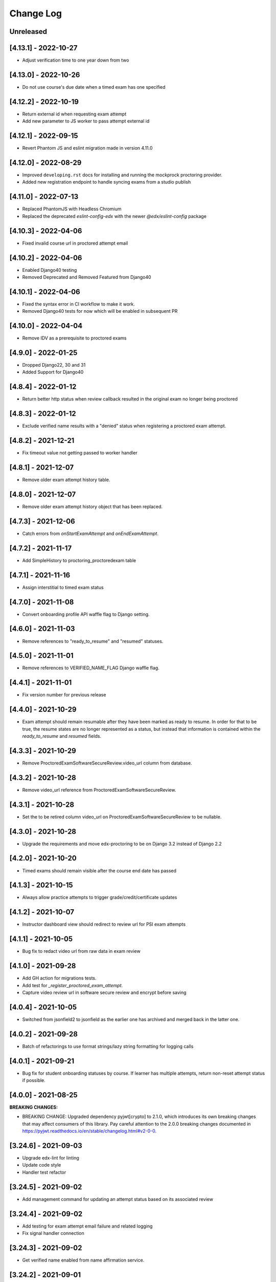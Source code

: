 Change Log
----------

..
   All enhancements and patches to edx-proctoring will be documented
   in this file.  It adheres to the structure of https://keepachangelog.com/ ,
   but in reStructuredText instead of Markdown (for ease of incorporation into
   Sphinx documentation and the PyPI description).

   This project adheres to Semantic Versioning (https://semver.org/).

.. There should always be an "Unreleased" section for changes pending release.

Unreleased
~~~~~~~~~~
[4.13.1] - 2022-10-27
~~~~~~~~~~~~~~~~~~~~~
* Adjust verification time to one year down from two

[4.13.0] - 2022-10-26
~~~~~~~~~~~~~~~~~~~~~
* Do not use course's due date when a timed exam has one specified

[4.12.2] - 2022-10-19
~~~~~~~~~~~~~~~~~~~~~
* Return external id when requesting exam attempt
* Add new parameter to JS worker to pass attempt external id

[4.12.1] - 2022-09-15
~~~~~~~~~~~~~~~~~~~~~
* Revert Phantom JS and eslint migration made in version 4.11.0

[4.12.0] - 2022-08-29
~~~~~~~~~~~~~~~~~~~~~
* Improved ``developing.rst`` docs for installing and running the mockprock proctoring provider.
* Added new registration endpoint to handle syncing exams from a studio publish

[4.11.0] - 2022-07-13
~~~~~~~~~~~~~~~~~~~~~
* Replaced PhantomJS with Headless Chromium
* Replaced the deprecated `eslint-config-edx` with the newer `@edx/eslint-config` package

[4.10.3] - 2022-04-06
~~~~~~~~~~~~~~~~~~~~~
* Fixed invalid course url in proctored attempt email

[4.10.2] - 2022-04-06
~~~~~~~~~~~~~~~~~~~~~
* Enabled Django40 testing
* Removed Deprecated and Removed Featured from Django40

[4.10.1] - 2022-04-06
~~~~~~~~~~~~~~~~~~~~~
* Fixed the syntax error in CI workflow to make it work.
* Removed Django40 tests for now which will be enabled in subsequent PR

[4.10.0] - 2022-04-04
~~~~~~~~~~~~~~~~~~~~~
* Remove IDV as a prerequisite to proctored exams

[4.9.0] - 2022-01-25
~~~~~~~~~~~~~~~~~~~~
* Dropped Django22, 30 and 31
* Added Support for Django40

[4.8.4] - 2022-01-12
~~~~~~~~~~~~~~~~~~~~
* Return better http status when review callback resulted in the original
  exam no longer being proctored

[4.8.3] - 2022-01-12
~~~~~~~~~~~~~~~~~~~~
* Exclude verified name results with a "denied" status when registering a proctored
  exam attempt.

[4.8.2] - 2021-12-21
~~~~~~~~~~~~~~~~~~~~
* Fix timeout value not getting passed to worker handler

[4.8.1] - 2021-12-07
~~~~~~~~~~~~~~~~~~~~
* Remove older exam attempt history table.

[4.8.0] - 2021-12-07
~~~~~~~~~~~~~~~~~~~~
* Remove older exam attempt history object that has been replaced.

[4.7.3] - 2021-12-06
~~~~~~~~~~~~~~~~~~~~
* Catch errors from `onStartExamAttempt` and `onEndExamAttempt`.

[4.7.2] - 2021-11-17
~~~~~~~~~~~~~~~~~~~~
* Add SimpleHistory to proctoring_proctoredexam table

[4.7.1] - 2021-11-16
~~~~~~~~~~~~~~~~~~~~
* Assign interstitial to timed exam status

[4.7.0] - 2021-11-08
~~~~~~~~~~~~~~~~~~~~
* Convert onboarding profile API waffle flag to Django setting.

[4.6.0] - 2021-11-03
~~~~~~~~~~~~~~~~~~~~
* Remove references to "ready_to_resume" and "resumed" statuses.

[4.5.0] - 2021-11-01
~~~~~~~~~~~~~~~~~~~~
* Remove references to VERIFIED_NAME_FLAG Django waffle flag.

[4.4.1] - 2021-11-01
~~~~~~~~~~~~~~~~~~~~
* Fix version number for previous release

[4.4.0] - 2021-10-29
~~~~~~~~~~~~~~~~~~~~
* Exam attempt should remain resumable after they have been marked as ready to resume. In order
  for that to be true, the resume states are no longer represented as a status, but instead that
  information is contained within the `ready_to_resume` and `resumed` fields.

[4.3.3] - 2021-10-29
~~~~~~~~~~~~~~~~~~~~
* Remove ProctoredExamSoftwareSecureReview.video_url column from database.

[4.3.2] - 2021-10-28
~~~~~~~~~~~~~~~~~~~~
* Remove video_url reference from ProctoredExamSoftwareSecureReview.

[4.3.1] - 2021-10-28
~~~~~~~~~~~~~~~~~~~~
* Set the to be retired column video_url on ProctoredExamSoftwareSecureReview to be nullable.

[4.3.0] - 2021-10-28
~~~~~~~~~~~~~~~~~~~~
* Upgrade the requirements and move edx-proctoring to be on Django 3.2 instead of Django 2.2

[4.2.0] - 2021-10-20
~~~~~~~~~~~~~~~~~~~~
* Timed exams should remain visible after the course end date has passed

[4.1.3] - 2021-10-15
~~~~~~~~~~~~~~~~~~~~
* Always allow practice attempts to trigger grade/credit/certificate updates

[4.1.2] - 2021-10-07
~~~~~~~~~~~~~~~~~~~~
* Instructor dashboard view should redirect to review url for PSI exam attempts

[4.1.1] - 2021-10-05
~~~~~~~~~~~~~~~~~~~~
* Bug fix to redact video url from raw data in exam review

[4.1.0] - 2021-09-28
~~~~~~~~~~~~~~~~~~~~
* Add GH action for migrations tests.
* Add test for `_register_proctored_exam_attempt`.
* Capture video review url in software secure review and encrypt before saving

[4.0.4] - 2021-10-05
~~~~~~~~~~~~~~~~~~~~~
* Switched from jsonfield2 to jsonfield as the earlier one has archived and merged back in the latter one.

[4.0.2] - 2021-09-28
~~~~~~~~~~~~~~~~~~~~~
* Batch of refactorings to use format strings/lazy string formatting for logging calls

[4.0.1] - 2021-09-21
~~~~~~~~~~~~~~~~~~~~~
* Bug fix for student onboarding statuses by course. If learner has multiple attempts, return non-reset attempt status if possible.

[4.0.0] - 2021-08-25
~~~~~~~~~~~~~~~~~~~~~
**BREAKING CHANGES:**

* BREAKING CHANGE: Upgraded dependency pyjwt[crypto] to 2.1.0, which introduces its own breaking changes that may affect consumers of this library. Pay careful attention to the 2.0.0 breaking changes documented in https://pyjwt.readthedocs.io/en/stable/changelog.html#v2-0-0.

[3.24.6] - 2021-09-03
~~~~~~~~~~~~~~~~~~~~~
* Upgrade edx-lint for linting
* Update code style
* Handler test refactor

[3.24.5] - 2021-09-02
~~~~~~~~~~~~~~~~~~~~~
* Add management command for updating an attempt status based on its associated review

[3.24.4] - 2021-09-02
~~~~~~~~~~~~~~~~~~~~~
* Add testing for exam attempt email failure and related logging
* Fix signal handler connection

[3.24.3] - 2021-09-02
~~~~~~~~~~~~~~~~~~~~~
* Get verified name enabled from name affirmation service.

[3.24.2] - 2021-09-01
~~~~~~~~~~~~~~~~~~~~~
* Add exception handler and logging to proctored exam attempt emails. This prevents user errors
  if the email is not able to be sent.

[3.24.1] - 2021-08-30
~~~~~~~~~~~~~~~~~~~~~
* Bug fix for exam registration

[3.24.0] - 2021-08-25
~~~~~~~~~~~~~~~~~~~~~
* Re-added code for using a verified name for a proctored exam attempt that had been reverted.
  Replaced with signal emitters, which will allow name affirmation to contain the logic for deciding
  when a verified name should be created or updated. Also restructured signal files to differentiate
  between signal senders and signal receivers.

[3.23.8] - 2021-08-25
~~~~~~~~~~~~~~~~~~~~~
* Fix the template on bulk exam allowance view where username is used for DOM id

[3.23.7] - 2021-08-24
~~~~~~~~~~~~~~~~~~~~~
* Fix error in onboarding status panel rejected filter

[3.23.6] - 2021-08-23
~~~~~~~~~~~~~~~~~~~~~
* Fix error where course staff were unable to add allowances.

[3.23.5] - 2021-08-19
~~~~~~~~~~~~~~~~~~~~~
* Fix a 500 error which would occur on stage when submitting an allowance.

[3.23.4] - 2021-08-18
~~~~~~~~~~~~~~~~~~~~~
* Change instructor onboarding API to fetch all onboarding profiles from the proctoring provider
  instead of making mulitple calls to the proctoring provider to assembke the full data set.
* Add logging statements to better evaluate performance of the endpoint.

[3.23.3] - 2021-08-16
~~~~~~~~~~~~~~~~~~~~~
* Remove the old allowance code entirely, so only the bulk allowance modal is used.

[3.23.2] - 2021-08-06
~~~~~~~~~~~~~~~~~~~~~
* Change errors on the bulk allowance modal so they appear on their associated field.

[3.23.1] - 2021-08-06
~~~~~~~~~~~~~~~~~~~~~
* Fixes bug that occurs when a proctoring vendor returns onboarding information that includes user IDs that represent
  learners that are not returned by the edX API as being enrolled in the course in a proctoring eligible mode.
* Adds logging statement to enable further investigation.

[3.23.0] - 2021-08-04
~~~~~~~~~~~~~~~~~~~~~
* Add simple history to proctored exam attempt, writing both old and new model for now. Includes admin view.
* Update documentation and makefile targets for a clear path from clone to running tests.

[3.22.1] - 2021-08-02
~~~~~~~~~~~~~~~~~~~~~
* Add edit button to grouped allowances, which allows instructors to edit the value of a single allowance.

[3.22.0] - 2021-07-26
~~~~~~~~~~~~~~~~~~~~~
* If verified name functionality is enabled through the "name_affirmation" runtime service,
  use it in proctored exam attempt creation. (see https://github.com/edx/edx-name-affirmation)
* When updating a proctored exam attempt to "verified" status, update the user's verified
  name status, if verified name functionality is enabled and they have one linked to that
  exam attempt.

[3.21.1] - 2021-07-26
~~~~~~~~~~~~~~~~~~~~~
* Removed name field in proctored exam attempt from the DB.

[3.21.0] - 2021-07-23
~~~~~~~~~~~~~~~~~~~~~
* Added feature behind the bulk allowance waffle flag that groups allowances by users.
* Updated the UI so allowances are under dropdown for each user

[3.20.6] - 2021-07-22
~~~~~~~~~~~~~~~~~~~~~
* Removed use of name field in proctored exam attempt admin.

[3.20.5] - 2021-07-21
~~~~~~~~~~~~~~~~~~~~~
* No changes, gets tag and internal version in sync

[3.20.4] - 2021-07-21
~~~~~~~~~~~~~~~~~~~~~
* Removed use of name field in proctored exam attempt.

[3.20.2] - 2021-07-21
~~~~~~~~~~~~~~~~~~~~~
* Removed IP fields in proctored exam attempt from the DB
* Made name field in proctored exam attempt nullable

[3.20.1] - 2021-07-20
~~~~~~~~~~~~~~~~~~~~~
* Removed use of IP fields in proctored exam attempt.

[3.20.0] - 2021-07-19
~~~~~~~~~~~~~~~~~~~~~
* Added Django 3.0, 3.1 & 3.2 Support

[3.19.0] - 2021-07-16
~~~~~~~~~~~~~~~~~~~~~
* Updated allowance modal to allow bulk allowances to be added.
* Added waffle flag to enable/disable bulk allowances feature.

[3.18.0] - 2021-07-15
~~~~~~~~~~~~~~~~~~~~~
* Remove old proctored exam attempt url.
* Fix onboarding link generation in proctored exam attempt view when exam attempt is in
  onboarding errors status, don't return the link to exams that are not accessible to user.
* Update onboarding link url in student onboarding status view to link
  to the learning mfe page instead of LMS.

[3.17.3] - 2021-07-14
~~~~~~~~~~~~~~~~~~~~~
* Add missing get_proctoring_config method to base backend provider class.

[3.17.2] - 2021-07-2
~~~~~~~~~~~~~~~~~~~~~
* Updated ProctoredExamAttempt view to use the content id from the query.

[3.17.1] - 2021-06-25
~~~~~~~~~~~~~~~~~~~~~
* Fix JSON parse failure when error response from course onboarding status endpoint does not
  return valid JSON.

[3.17.0] - 2021-06-23
~~~~~~~~~~~~~~~~~~~~~
* Replace internal logic for determing learners' onboarding statuses for the course onboarding API
  with provider onboarding API.

[3.16.0] - 2021-06-22
~~~~~~~~~~~~~~~~~~~~~
* Created a GET api endpoint which groups course allowances by users.

[3.15.1] - 2021-06-16
~~~~~~~~~~~~~~~~~~~~~
* Fix a bug in exam attempt API where total time allowed for the exam would not include allowance time.
* Add `test_plan` document to describe key features and test cases
* Update `developing` document with the instructions for frontend-lib-special-exam local development setup

[3.15.0] - 2021-06-15
~~~~~~~~~~~~~~~~~~~~~
* Created a POST api endpoint to add allowances for multiple students and multiple exams at the same time.

[3.14.0] - 2021-06-10
~~~~~~~~~~~~~~~~~~~~~
* When an exam attempt is finished for the first time, mark all completable children in the exam as complete
  in the Completion Service using the Instructor Service. If the Completion Service is not enabled, nothing
  will happen.

[3.13.2] - 2021-06-09
~~~~~~~~~~~~~~~~~~~~~
* Extend exam attempt API to return total time left in the attempt
  and a link to the onboarding exam in case user tries to take proctored
  exam when they haven't passed required onboarding exam.
  Modify API to check if exam has passed due date.

[3.13.1] - 2021-06-08
~~~~~~~~~~~~~~~~~~~~~
* If an attempt transitions from `ready_to_submit` back to `started`, the proctoring provider
  backend function `start_exam_attempt` will not be called.

[3.13.0] - 2021-06-07
~~~~~~~~~~~~~~~~~~~~~
* If the Django setting `PROCTORED_EXAM_VIEWABLE_PAST_DUE` is false, exam content will not be viewable past
  an exam's due date, even if a learner has acknowledged their status.
* Extend exam attempt API to return exam type and to check if
  user has satisfied prerequisites before taking proctored exam.
* Extend proctoring settings API to return additional data about proctoring
  provider.
* Add API endpoint which provides exam review policy for specific exam.
  Usage case is to provide required data for the learning app MFE.

[3.12.0] - 2021-06-04
~~~~~~~~~~~~~~~~~~~~~
* If the `is_integrity_signature_enabled` waffle flag is turned on, do not render the ID verification
  template for proctored exams.

[3.11.6] - 2021-06-03
~~~~~~~~~~~~~~~~~~~~~
* Add logging for attempt status transitions caused by a time out or reattempt

[3.11.5] - 2021-06-01
~~~~~~~~~~~~~~~~~~~~~
* Fix a bug where we are to pass to vendor javascript a value in milliseconds, instead of just seconds

[3.11.4] - 2021-05-27
~~~~~~~~~~~~~~~~~~~~~
* Use the same DEFAULT_DESKTOP_APPLICATION_PING_INTERVAL_SECONDS interval to start the exam and ping the
  proctoring desktop applicaiton

[3.11.3] - 2021-05-27
~~~~~~~~~~~~~~~~~~~~~
* Fix a bug where the Learning Sequences API does not have a schedule for a sequence, which can occur
  when a sequence is unavailable to a learner, and the learner should not know of the existence of the sequence
  (e.g. when a sequence is content gated by enrollment track and the learner is not in the requisite enrollment track).

[3.11.2] - 2021-05-25
~~~~~~~~~~~~~~~~~~~~~
* Add allow-list to prevent nonexistent backend configurations from causing errors

[3.11.1] - 2021-05-25
~~~~~~~~~~~~~~~~~~~~~
* Fix for onboarding status API endpoint. The endpoint requires an obscured user id.

[3.11.0] - 2021-05-24
~~~~~~~~~~~~~~~~~~~~~
* Add ability to get onboarding statuses from a proctoring provider API endpoint
* Extend the learner onboarding status API to determine whether the only onboarding exam or all
  onboarding exams are past due and past an "onboarding_past_due" flag in the response. modify
  the API to not return a link to the onboarding exam if the onboarding exam should not be
  accessible by the learner (i.e. it is to be released or is past due).
* Modify the display behavior of the learner onboarding panel to display "Onboarding Past Due"
  if the only onboarding or all onboarding exams are past due.

[3.10.2] - 2021-05-24
~~~~~~~~~~~~~~~~~~~~~
* Use onboarding status API endpoint for student onboarding info panel

[3.10.1] - 2021-05-21
~~~~~~~~~~~~~~~~~~~~~
* Add ability to get onboarding statuses from a proctoring provider API endpoint
* Add API endpoint which provides proctoring generic and backend specific
  instructions for the proctoring exam. Usage case is to provide required data
  for the learning app MFE.

[3.10.0] - 2021-05-19
~~~~~~~~~~~~~~~~~~~~~
* Add by-backend configurability of the link which shows on the onboarding panel

[3.9.4] - 2021-05-19
~~~~~~~~~~~~~~~~~~~~
* Fix a bug in processing onboarding exams in StudentOnboardingStatusView,
  resulting in an incorrect list of accessible onboarding exams.

[3.9.3] - 2021-05-18
~~~~~~~~~~~~~~~~~~~~
* Fix styling on allowance dropdown to prevent overflow for long exam names.

[3.9.2] - 2021-05-17
~~~~~~~~~~~~~~~~~~~~
* Remove the hide condition for onboarding exam reset by student. Roll out Proctoring Improvement Waffle Flag

[3.9.1] - 2021-05-17
~~~~~~~~~~~~~~~~~~~~
* Add the backend model field is_resumable to the ProctoredExamStudentAttempt model.
* Expose the is_resumable property to the UI so users can resume exam attempts when that property is set

[3.9.0] - 2021-05-17
~~~~~~~~~~~~~~~~~~~~
* Add API endpoint which provides sequence exam data with current active attempt.
  Usage case is to provide required data for the learning app MFE.
* Moved StudentProctoredExamAttemptCollection collecting attempt data logic
  to a separate standalone `get_exam_attempt_data` function.

[3.8.9] - 2021-05-07
~~~~~~~~~~~~~~~~~~~~
* Update language on proctored exam info panel if learner has
  a verified onboarding attempt

[3.8.8] - 2021-04-23
~~~~~~~~~~~~~~~~~~~~
* Add detailed logging of ping failures
* Expose ping timeout value to external javascript worker
* Add documentation for javascript worker development

[3.8.7] - 2021-04-16
~~~~~~~~~~~~~~~~~~~~
* Add pyjwt as explicit dependency to edx-proctoring library.
* Pin version of pyjwt to less than 2.0.0.

[3.8.6] - 2021-04-13
~~~~~~~~~~~~~~~~~~~~
* Fix JWT encoding bug introduced by version 2.0.1 of pyjwt[crypto] library.
* Add RST validator

[3.8.5] - 2021-04-07
~~~~~~~~~~~~~~~~~~~~~
* Add handling of the "onboarding_reset" attempt status to the
  StudentOnboardingStatusByCourseView view and the StudentOnboardingStatus
  panel in the Instructor Dashboard.

[3.8.4] - 2021-04-05
~~~~~~~~~~~~~~~~~~~~~
* Add the request username to the proctoring info panel, allowing course staff to masquerade as
  a specific user.

[3.8.3] - 2021-04-05
~~~~~~~~~~~~~~~~~~~~~
* Use exam due_date or course end date to evaluate the visibility of the onboarding status panel

[3.8.2] - 2021-04-02
~~~~~~~~~~~~~~~~~~~~~
* Update `DEFAULT_DESKTOP_APPLICATION_PING_INTERVAL_SECONDS` to pull from settings.

[3.8.1] - 2021-04-01
~~~~~~~~~~~~~~~~~~~~~
* Increase ping interval from 30 to 60 seconds.

[3.8.0] - 2021-03-31
~~~~~~~~~~~~~~~~~~~~~
* Remove exam resume waffle flag references and fully roll out exam resume and grouped attempt features.

[3.7.16] - 2021-03-30
~~~~~~~~~~~~~~~~~~~~~
* Reduce time for ping interval from 120 to 30 seconds.

[3.7.15] - 2021-03-24
~~~~~~~~~~~~~~~~~~~~~
* Improved learner messaging on onboarding panel and submitted interstitial.

[3.7.14] - 2021-03-19
~~~~~~~~~~~~~~~~~~~~~
* Fix issue where a course key object was being passed in to `get_proctoring_escalation_email`,
  rather than a string.

[3.7.13] - 2021-03-16
~~~~~~~~~~~~~~~~~~~~~
* Update proctored exam error message to remove statement that the user must restart their exam
  from scratch, and include a proctoring escalation email rather than a link to support if
  applicable.

[3.7.12] - 2021-03-15
~~~~~~~~~~~~~~~~~~~~~
* Update the onboarding status to take into account sections that are not accessible to the user
  or has a release date in the future. For sections with release dates in the future,
  that date will now be shown to the learner.
* Fixed accessibility bug on Special Exam Attempts panel on instructor dashboard

[3.7.9] - 2021-03-09
~~~~~~~~~~~~~~~~~~~~
* Update onboarding status logic such that 'approved in another course' will take precedence over
  a non verified state in the requested course.

[3.7.8] - 2021-03-08
~~~~~~~~~~~~~~~~~~~~
* Add enrollment mode column to onboarding status panel on instructor dashboard

[3.7.7] - 2021-03-08
~~~~~~~~~~~~~~~~~~~~
* Add loading spinner for searching to onboarding attempt and special attempts sections on the
  instructor dashboard

[3.7.6] - 2021-03-05
~~~~~~~~~~~~~~~~~~~~
* Fix bug with StudentProctoredExamAttempt put handler where course_id was being incorrectly determined,
  preventing course staff from marking learners' attempts as "ready_to_resume".

[3.7.5] - 2021-03-05
~~~~~~~~~~~~~~~~~~~~
* Add more useful attributes to log messages, in a key=value format that is easier to extract, and reduce
  duplicate exception logs.
* Update private.txt file path in developer docs

[3.7.4] - 2021-03-03
~~~~~~~~~~~~~~~~~~~~
* Show "approved in other course" status for learner who has a valid verified onboarding attempt in another course,
  on the instructor's student onboarding status panel

[3.7.3] - 2021-03-02
~~~~~~~~~~~~~~~~~~~~
* Change use of get_active_enrollments_by_course method of the LMS Enrollments service to
  get_enrollments_can_take_proctored_exams, which is more performant. This shifts the responsibility
  of checking learners' ability to access proctored exams to the LMS, allowing the LMS to construst a
  bulk query for all learners in a course with active enrollments instead of needing to execute multiple
  queries on a per learner basis.

[3.7.2] - 2021-03-02
~~~~~~~~~~~~~~~~~~~~
* Refactor the proctoring API function to get all verified onboarding attempts of a group of learners.

[3.7.1] - 2021-03-02
~~~~~~~~~~~~~~~~~~~~
* Update table on instructors dashboard to add accordian for multiple attempts

[3.7.0] - 2021-03-01
~~~~~~~~~~~~~~~~~~~~
* Update the learner onboarding status view to consider verified attempts from other courses.

[3.6.7] - 2021-02-24
~~~~~~~~~~~~~~~~~~~~
* Fix requirements file

[3.6.6] - 2021-02-24
~~~~~~~~~~~~~~~~~~~~
* Revert jsonfield PR

[3.6.5] - 2021-02-23
~~~~~~~~~~~~~~~~~~~~
* Bug fix to allow course staff to reset attempts

[3.6.4] - 2021-02-24
~~~~~~~~~~~~~~~~~~~~
* Switched from jsonfield2 to jsonfield as the earlier one has archived and merged back in the latter one.

[3.6.3] - 2021-02-23
~~~~~~~~~~~~~~~~~~~~
* Add a script to generate obscure_user_ids for proctoring vendors to use.
* Update the logic for the instructor dashboard onboarding view to match the learners' view,
  so that multiple onboarding exams for the same course can be considered.

[3.6.2] - 2021-02-22
~~~~~~~~~~~~~~~~~~~~
* Change learner onboarding status from "proctoring_started" to "onboarding_started"
  to more clearly describe the learner's onboarding status.

[3.6.1] - 2021-02-19
~~~~~~~~~~~~~~~~~~~~
* Add time_remaining_seconds field of ProctoredExamStudentAttempt model to readonly_fields in
  Django admin page so it is not required when editing the model.
* Update reference to Exception.message to use string representation of the exception, as message
  is no longer an attribute of the Exception class.

[3.6.0] - 2021-02-19
~~~~~~~~~~~~~~~~~~~~
* Do not override exam view for a learner taking a practice exam when the learner does
  not have access to proctoring. This allows the learner to see the exam content and does
  not allow the learner access to the proctoring software.

[3.5.1] - 2021-02-19
~~~~~~~~~~~~~~~~~~~~
* Add missing `rejected` status to list of onboarding attempt statuses.

[3.5.0] - 2021-02-18
~~~~~~~~~~~~~~~~~~~~
* Add new UI for instructor dashboard that groups attempts for each user and exam.
* Add endpoint that returns a list of most recent attempts for each user and exam. Each
  attempt that is returned contains additional data on the past attempts
  associated with the user/exam.

[3.4.1] - 2021-02-17
~~~~~~~~~~~~~~~~~~~~
* Restrict the resume option on the instructor dashboard to attempts that are
  in an "error" state and are not for onboarding or practice exams.

[3.4.0] - 2021-02-11
~~~~~~~~~~~~~~~~~~~~
* Add a new interstitial for exam attempts in the "ready_to_resume" state to
  indicate to learner that their exam attempt is ready to be resumed and to
  prompt the learner to resume their exam.

[3.3.0] - 2021-02-11
~~~~~~~~~~~~~~~~~~~~
* Add learner onboarding view to instructor dashboard.

[3.2.1] - 2021-02-11
~~~~~~~~~~~~~~~~~~~~
* bugfix to 500 errors from proctored exam attempt status endpoint used by the LMS to drive timer functionality

[3.2.0] - 2021-02-10
~~~~~~~~~~~~~~~~~~~~
* Update to update_attempt_status function to account for multiple attempts per exam
* Update to grade, credit, and status email updates based on multiple attempts

[3.1.0] - 2021-02-08
~~~~~~~~~~~~~~~~~~~~
* Add endpoint to return onboarding status information for users in a course.

[3.0.0] - 2021-02-05
~~~~~~~~~~~~~~~~~~~~~
* Update the secret key to the proctoring specific one so we are fixing for the learners being impacted by rotated django secret.

[2.6.7] - 2021-02-04
~~~~~~~~~~~~~~~~~~~~~
* Bug fix for onboarding info panel showing for all proctoring backends, independent of support for onboarding exams

[2.6.6] - 2021-02-01
~~~~~~~~~~~~~~~~~~~~~
* Bug fix for issue that prevented exam resets

[2.6.5] - 2021-01-28
~~~~~~~~~~~~~~~~~~~~~
* Update error interstitial to use the reset_exam_attempt flow that is used for other
  onboarding attempt reset

[2.6.4] - 2021-01-26
~~~~~~~~~~~~~~~~~~~~~
* Fix bug that was preventing exams from being reset
* Add exam removal endpoint to be used on the instructor dashboard in place of the
  current exam attempt reset endpoint as we now have multiple attempts. This new
  endpoint is only accessible to course and edX staff

[2.6.3] - 2021-01-26
~~~~~~~~~~~~~~~~~~~~~
* Update the learner onboarding status panel on "submitted" state so learner knows they need to wait
* Added npm-shrinkwrap.json to pin the graceful-fs to version 4.2.2 to solve "primordials" exception during gulp test

[2.6.2] - 2021-01-25
~~~~~~~~~~~~~~~~~~~~~
* Update endpoint that returns onboarding exam status to account for
  users enrollment mode.

[2.6.1] - 2021-01-25
~~~~~~~~~~~~~~~~~~~~~
* Add a dropdown component.
* If the "data-enable-exam-resume-proctoring-improvements" data attribute on the element of the ProctoredExamAttemptView
  Backbone is true,

  * use the dropdown menu component on the Instructor Dashboard Proctored Exam Attempt panel for proctored exam attempts in the error state, providing the following options:

    * Resume, which transitions the exam attempt into the ready_to_resume state.
    * Reset, which behaves the same as the previous reset functionality, originally exposed via the [x] link.
  * change the [x] link to Reset for exam attempts in other states.

* If the "data-enable-exam-resume-proctoring-improvements" data attribute on the element of the ProctoredExamAttemptView Backbone is
  false there is no change.

[2.6.0] - 2021-01-21
~~~~~~~~~~~~~~~~~~~~~
* Replace Travis CI with Github Actions.
* If a course has a proctoring escalation email set, emails that are sent when an
  exam attempt is verified or rejected will contain that email address rather than a
  link to support.

[2.5.13] - 2021-01-20
~~~~~~~~~~~~~~~~~~~~~
* Allow staff users to modify another user's exam attempt status via the
  the StudentProctoredExamAttempt view's PUT handler only when the action is
  "mark_ready_to_resume" and the user ID is passed in via the request data.

[2.5.12] - 2021-01-20
~~~~~~~~~~~~~~~~~~~~~
* Allow blank fields in Django admin for `external_id`, `due_date`, and `backend`
  in proctored exams.

[2.5.11] - 2021-01-19
~~~~~~~~~~~~~~~~~~~~~
* Added ProctoredExam to django admin

[2.5.10] - 2021-01-15
~~~~~~~~~~~~~~~~~~~~~
* Added management command to update `is_attempt_active` field on review models

[2.5.9] - 2021-01-13
~~~~~~~~~~~~~~~~~~~~
* Added `is_attempt_active` field to ProctoredExamSoftwareSecureReview and
  ProctoredExamSoftwareSecureReviewHistory models to note if the attempt for
  that review has been archived. When an attempt is archived and if it is associated
  with a review, this field will be set to False

[2.5.8] - 2021-01-12
~~~~~~~~~~~~~~~~~~~~
* Ignore the `ProctoredExamStudentAttemptHistory` table when viewing onboarding status.
  This fixes a bug where the status would return `verified` even after all attempts had
  been deleted.

[2.5.7] - 2021-01-08
~~~~~~~~~~~~~~~~~~~~
* Allow the creation of multiple exam attempts for a single user in a single exam, as long
  as the most recent attempt is `ready_to_resume` or `resumed`. When an exam is resumed, the
  time remaining is saved to the new attempt and is used to calculate the expiration time.

[2.5.6] - 2021-01-06
~~~~~~~~~~~~~~~~~~~~
* Updated the StudentProctoredExamAttempt view's PUT handler to allow for a
  new action "mark_ready_to_resume", which transitions exam attempts in the "error" state
  to a "ready_to_resume" state.

[2.5.5] - 2020-01-05
~~~~~~~~~~~~~~~~~~~~~~~~~~~~~~~~~~~~~~~~~~~~~~~~
* Cover `Start System Check` button on the proctoring instruction page with the
  conditions software download link is provided by the proctoring provider,
  since some providers do not has that step in the onboarding process.
* Changed handler for exam ping to remove learner from the exam on 403 error.
* Added `time_remaining_seconds` field to the exam attempt model in order to
  allow the remaining time on an exam attempt to be saved after it enters an
  error state.
* Fix bug allowing learners access to onboarding setup after exam due date.

[2.5.4] - 2020-12-17
~~~~~~~~~~~~~~~~~~~~~~~~~~~~~~~~~~~~~~~~~~~~~~~~
* Minor template fix

[2.5.3] - 2020-12-10
~~~~~~~~~~~~~~~~~~~~~~~~~~~~~~~~~~~~~~~~~~~~~~~~
* Upgrade celery to 5.0.4

[2.5.2] - 2020-12-10
~~~~~~~~~~~~~~~~~~~~

* Fixed bug for proctoring info panel

[2.5.1] - 2020-12-10
~~~~~~~~~~~~~~~~~~~~

* Add endpoint to expose the learner's onboarding status

[2.5.0] - 2020-12-09
~~~~~~~~~~~~~~~~~~~~

* Changed behavior of practice exam reset to create a new exam attempt instead
  of rolling back state of the current attempt.
* Added new proctoring info panel to expose onboarding exam status to learners
* Added option to reset a failed or pending onboarding exam.

[2.4.9] - 2020-11-17
~~~~~~~~~~~~~~~~~~~~

* Fix unbound local variable issue in api.get_attempt_status_summary
* Added new action to student exam attempt PUT allowing users
  to reset a completed practice exam.

[2.4.8] - 2020-10-19
~~~~~~~~~~~~~~~~~~~~

* Created a separate error message for inactive users. Refined the
  existing error message to only show for network error or service disruption.


[2.4.7] - 2020-10-06
~~~~~~~~~~~~~~~~~~~~

* Removed the rpnowv4_flow waffle flag to cleanup code

For details of changes prior to this release, please see
the `GitHub commit history`_.

.. _GitHub commit history: https://github.com/openedx/edx-proctoring/commits/master
